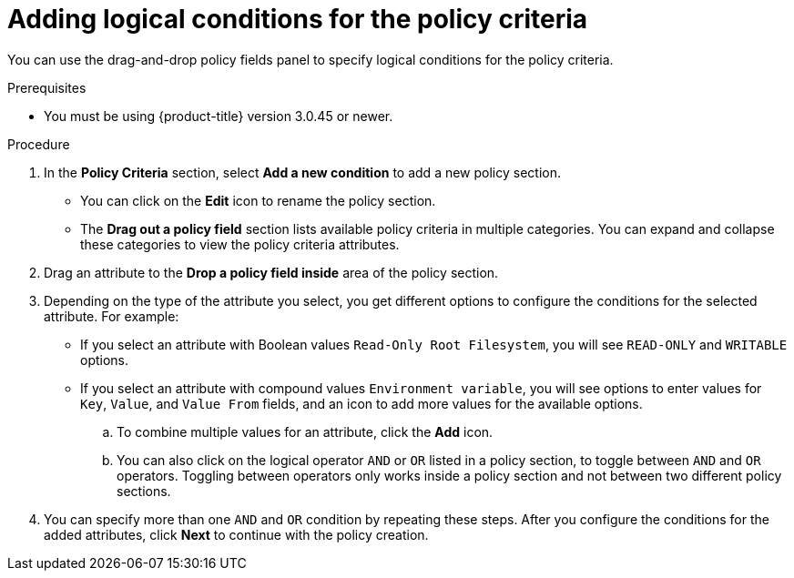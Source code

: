 // Module included in the following assemblies:
//
// * operating/manage-security-policies.adoc
:_module-type: PROCEDURE
[id="add-logical-conditions-policy-criteria_{context}"]
= Adding logical conditions for the policy criteria

[role="_abstract"]
You can use the drag-and-drop policy fields panel to specify logical conditions for the policy criteria.

.Prerequisites
* You must be using {product-title} version 3.0.45 or newer.

.Procedure
. In the *Policy Criteria* section, select *Add a new condition* to add a new policy section.
** You can click on the *Edit* icon to rename the policy section.
** The *Drag out a policy field* section lists available policy criteria in multiple categories.
You can expand and collapse these categories to view the policy criteria attributes.
. Drag an attribute to the *Drop a policy field inside* area of the policy section.
. Depending on the type of the attribute you select, you get different options to configure the conditions for the selected attribute.
For example:
** If you select an attribute with Boolean values `Read-Only Root Filesystem`, you will see `READ-ONLY` and `WRITABLE` options.
** If you select an attribute with compound values `Environment variable`, you will see options to enter values for `Key`, `Value`, and `Value From` fields, and an icon to add more values for the available options.
.. To combine multiple values for an attribute, click the *Add* icon.
.. You can also click on the logical operator `AND` or `OR` listed in a policy section, to toggle between `AND` and `OR` operators.
Toggling between operators only works inside a policy section and not between two different policy sections.
. You can specify more than one `AND` and `OR` condition by repeating these steps.
After you configure the conditions for the added attributes, click *Next* to continue with the policy creation.
